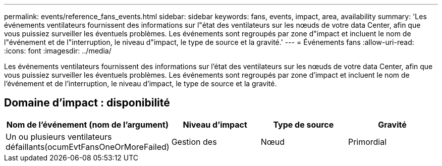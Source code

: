 ---
permalink: events/reference_fans_events.html 
sidebar: sidebar 
keywords: fans, events, impact, area, availability 
summary: 'Les événements ventilateurs fournissent des informations sur l"état des ventilateurs sur les nœuds de votre data Center, afin que vous puissiez surveiller les éventuels problèmes. Les événements sont regroupés par zone d"impact et incluent le nom de l"événement et de l"interruption, le niveau d"impact, le type de source et la gravité.' 
---
= Événements fans
:allow-uri-read: 
:icons: font
:imagesdir: ../media/


[role="lead"]
Les événements ventilateurs fournissent des informations sur l'état des ventilateurs sur les nœuds de votre data Center, afin que vous puissiez surveiller les éventuels problèmes. Les événements sont regroupés par zone d'impact et incluent le nom de l'événement et de l'interruption, le niveau d'impact, le type de source et la gravité.



== Domaine d'impact : disponibilité

|===
| Nom de l'événement (nom de l'argument) | Niveau d'impact | Type de source | Gravité 


 a| 
Un ou plusieurs ventilateurs défaillants(ocumEvtFansOneOrMoreFailed)
 a| 
Gestion des
 a| 
Nœud
 a| 
Primordial

|===